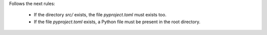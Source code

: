 ..
   Name: Conditionals files existence
   Exitcode: 0

Follows the next rules:

  * If the directory `src/` exists, the file `pyproject.toml` must exists too.
  * If the file `pyproject.toml` exists, a Python file must be present in the root directory.
